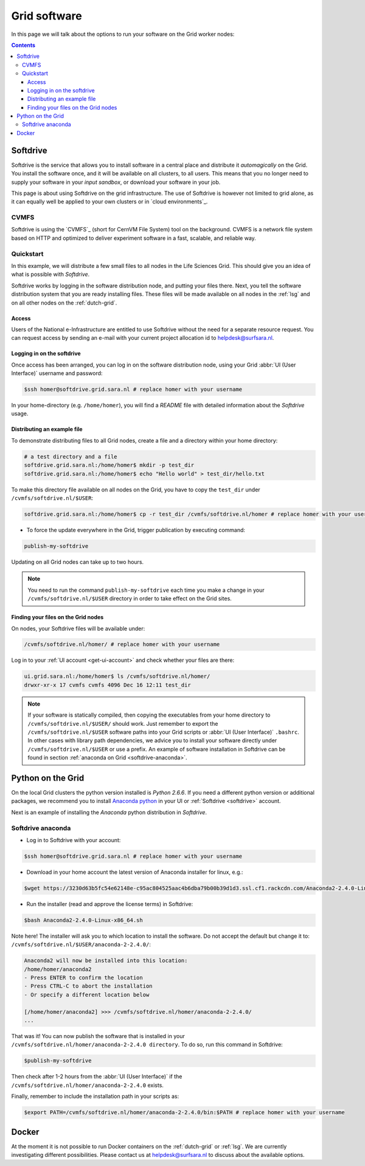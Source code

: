 .. _grid-software:

*************
Grid software
*************


In this page we will talk about the options to run your software on the Grid worker nodes:

.. contents:: 
    :depth: 4
    

.. _softdrive:

=========
Softdrive 
=========

Softdrive is the service that allows you to install software in a central place and distribute it *automagically* on the Grid. You install the software once, and it will be available on all clusters, to all users. This means that you no longer need to supply your software in your *input sandbox*, or download your software in your job. 

This page is about using Softdrive on the grid infrastructure. The use of Softdrive is however not limited to grid alone, as it can equally well be applied to your own clusters or in `cloud environments`_. 


.. _cvmfs:

CVMFS
=====

Softdrive is using the `CVMFS`_ (short for CernVM File System) tool on the background. CVMFS is a network file system based on HTTP and optimized to deliver experiment software in a fast, scalable, and reliable way. 


Quickstart
==========

In this example, we will distribute a few small files to all nodes in the Life Sciences Grid. This should give you an idea of what is possible with *Softdrive*.

Softdrive works by logging in the software distribution node, and putting your files there. Next, you tell the software distribution system that you are ready installing files. These files will be made available on all nodes in the :ref:`lsg` and on all other nodes on the :ref:`dutch-grid`.


Access
------

Users of the National e-Infrastructure are entitled to use Softdrive
without the need for a separate resource request.  You can request
access by sending an e-mail with your current project allocation id to
helpdesk@surfsara.nl.


Logging in on the softdrive 
---------------------------

Once access has been arranged, you can log in on the software
distribution node, using your Grid :abbr:`UI (User Interface)`
username and password:

.. code-block:: console

	$ssh homer@softdrive.grid.sara.nl # replace homer with your username

In your home-directory (e.g. ``/home/homer``), you will find a *README* file with detailed information about the *Softdrive* usage.


Distributing an example file
----------------------------

To demonstrate distributing files to all Grid nodes, create a file and a directory within your home directory:

.. code-block:: bash

    # a test directory and a file
    softdrive.grid.sara.nl:/home/homer$ mkdir -p test_dir
    softdrive.grid.sara.nl:/home/homer$ echo "Hello world" > test_dir/hello.txt

To make this directory file available on all nodes on the Grid, you have to copy the ``test_dir`` under ``/cvmfs/softdrive.nl/$USER``:

.. code-block:: bash

    softdrive.grid.sara.nl:/home/homer$ cp -r test_dir /cvmfs/softdrive.nl/homer # replace homer with your username

* To force the update everywhere in the Grid, trigger publication by executing command:

.. code-block:: bash

    publish-my-softdrive
    
Updating on all Grid nodes can take up to two hours.

.. note:: You need to run the command ``publish-my-softdrive`` each time you make a change in your ``/cvmfs/softdrive.nl/$USER`` directory in order to take effect on the Grid sites.

 
Finding your files on the Grid nodes
------------------------------------

On nodes, your Softdrive files will be available under:

.. code-block:: console

	/cvmfs/softdrive.nl/homer/ # replace homer with your username
  
Log in to your :ref:`UI account <get-ui-account>` and check whether your files are there:

.. code-block:: console  
  
    ui.grid.sara.nl:/home/homer$ ls /cvmfs/softdrive.nl/homer/ 
    drwxr-xr-x 17 cvmfs cvmfs 4096 Dec 16 12:11 test_dir
    

.. note:: If your software is statically compiled, then copying the executables from your home directory to ``/cvmfs/softdrive.nl/$USER/`` should work. Just remember to export the ``/cvmfs/softdrive.nl/$USER`` software paths into your Grid scripts or :abbr:`UI (User Interface)` ``.bashrc``. In other cases with library path dependencies, we advice you to install your software directly under ``/cvmfs/softdrive.nl/$USER`` or use a prefix. An example of software installation in Softdrive can be found in section :ref:`anaconda on Grid <softdrive-anaconda>`.


.. _python-grid:

==================
Python on the Grid
==================

On the local Grid clusters the python version installed is *Python 2.6.6*. If you need a different python version or additional packages, we recommend you to install `Anaconda python`_ in your UI or :ref:`Softdrive <softdrive>` account.

Next is an example of installing the *Anaconda* python distribution in *Softdrive*.

.. _softdrive-anaconda:
 
Softdrive anaconda 
================== 
 
* Log in to Softdrive with your account:

.. code-block:: console  
 
   $ssh homer@softdrive.grid.sara.nl # replace homer with your username

* Download in your home account the latest version of Anaconda installer for linux, e.g.:

.. code-block:: console  

   $wget https://3230d63b5fc54e62148e-c95ac804525aac4b6dba79b00b39d1d3.ssl.cf1.rackcdn.com/Anaconda2-2.4.0-Linux-x86_64.sh 

* Run the installer (read and approve the license terms) in Softdrive:

.. code-block:: console  

   $bash Anaconda2-2.4.0-Linux-x86_64.sh

Note here! The installer will ask you to which location to install the software. Do not accept the default but change it to: ``/cvmfs/softdrive.nl/$USER/anaconda-2-2.4.0/``:

.. code-block:: console  
    
    Anaconda2 will now be installed into this location:
    /home/homer/anaconda2
    - Press ENTER to confirm the location
    - Press CTRL-C to abort the installation
    - Or specify a different location below

    [/home/homer/anaconda2] >>> /cvmfs/softdrive.nl/homer/anaconda-2-2.4.0/
    ...

That was it! You can now publish the software that is installed in your ``/cvmfs/softdrive.nl/homer/anaconda-2-2.4.0 directory``. To do so, run this command in Softdrive:

.. code-block:: console  

    $publish-my-softdrive

Then check after 1-2 hours from the :abbr:`UI (User Interface)` if the ``/cvmfs/softdrive.nl/homer/anaconda-2-2.4.0`` exists.

Finally, remember to include the installation path in your scripts as:

.. code-block:: console  

    $export PATH=/cvmfs/softdrive.nl/homer/anaconda-2-2.4.0/bin:$PATH # replace homer with your username
  
  
  
.. _docker:

======
Docker
====== 

At the moment it is not possible to run Docker containers on the :ref:`dutch-grid` or :ref:`lsg`. We are currently investigating different possibilities. Please contact us at helpdesk@surfsara.nl to discuss about the available options.



.. Links:

.. _`Anaconda python`: https://www.continuum.io/downloads  

.. _`CVMFS`: https://cernvm.cern.ch/portal/filesystem  

.. _`in cloud environments`: https://doc.hpccloud.surfsara.nl/softdrive  
